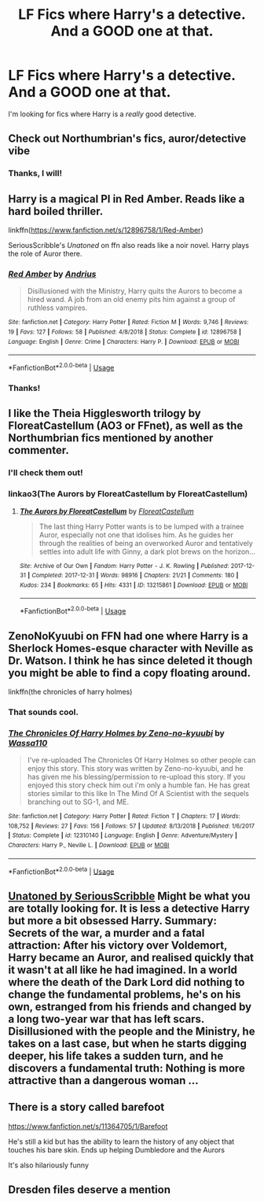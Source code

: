 #+TITLE: LF Fics where Harry's a detective. And a GOOD one at that.

* LF Fics where Harry's a detective. And a GOOD one at that.
:PROPERTIES:
:Author: frostking104
:Score: 27
:DateUnix: 1583086836.0
:DateShort: 2020-Mar-01
:FlairText: Request
:END:
I'm looking for fics where Harry is a /really/ good detective.


** Check out Northumbrian's fics, auror/detective vibe
:PROPERTIES:
:Author: mozstermomentssigh
:Score: 8
:DateUnix: 1583087140.0
:DateShort: 2020-Mar-01
:END:

*** Thanks, I will!
:PROPERTIES:
:Author: frostking104
:Score: 1
:DateUnix: 1583087494.0
:DateShort: 2020-Mar-01
:END:


** Harry is a magical PI in Red Amber. Reads like a hard boiled thriller.

linkffn([[https://www.fanfiction.net/s/12896758/1/Red-Amber]])

SeriousScribble's /Unatoned/ on ffn also reads like a noir novel. Harry plays the role of Auror there.
:PROPERTIES:
:Author: Efficient_Assistant
:Score: 7
:DateUnix: 1583098732.0
:DateShort: 2020-Mar-02
:END:

*** [[https://www.fanfiction.net/s/12896758/1/][*/Red Amber/*]] by [[https://www.fanfiction.net/u/829951/Andrius][/Andrius/]]

#+begin_quote
  Disillusioned with the Ministry, Harry quits the Aurors to become a hired wand. A job from an old enemy pits him against a group of ruthless vampires.
#+end_quote

^{/Site/:} ^{fanfiction.net} ^{*|*} ^{/Category/:} ^{Harry} ^{Potter} ^{*|*} ^{/Rated/:} ^{Fiction} ^{M} ^{*|*} ^{/Words/:} ^{9,746} ^{*|*} ^{/Reviews/:} ^{19} ^{*|*} ^{/Favs/:} ^{127} ^{*|*} ^{/Follows/:} ^{58} ^{*|*} ^{/Published/:} ^{4/8/2018} ^{*|*} ^{/Status/:} ^{Complete} ^{*|*} ^{/id/:} ^{12896758} ^{*|*} ^{/Language/:} ^{English} ^{*|*} ^{/Genre/:} ^{Crime} ^{*|*} ^{/Characters/:} ^{Harry} ^{P.} ^{*|*} ^{/Download/:} ^{[[http://www.ff2ebook.com/old/ffn-bot/index.php?id=12896758&source=ff&filetype=epub][EPUB]]} ^{or} ^{[[http://www.ff2ebook.com/old/ffn-bot/index.php?id=12896758&source=ff&filetype=mobi][MOBI]]}

--------------

*FanfictionBot*^{2.0.0-beta} | [[https://github.com/tusing/reddit-ffn-bot/wiki/Usage][Usage]]
:PROPERTIES:
:Author: FanfictionBot
:Score: 1
:DateUnix: 1583098763.0
:DateShort: 2020-Mar-02
:END:


*** Thanks!
:PROPERTIES:
:Author: frostking104
:Score: 1
:DateUnix: 1583100290.0
:DateShort: 2020-Mar-02
:END:


** I like the Theia Higglesworth trilogy by FloreatCastellum (AO3 or FFnet), as well as the Northumbrian fics mentioned by another commenter.
:PROPERTIES:
:Author: excelsioribus
:Score: 5
:DateUnix: 1583114460.0
:DateShort: 2020-Mar-02
:END:

*** I'll check them out!
:PROPERTIES:
:Author: frostking104
:Score: 1
:DateUnix: 1583114703.0
:DateShort: 2020-Mar-02
:END:


*** linkao3(The Aurors by FloreatCastellum by FloreatCastellum)
:PROPERTIES:
:Author: Sharedo
:Score: 1
:DateUnix: 1583182265.0
:DateShort: 2020-Mar-03
:END:

**** [[https://archiveofourown.org/works/13215861][*/The Aurors by FloreatCastellum/*]] by [[https://www.archiveofourown.org/users/FloreatCastellum/pseuds/FloreatCastellum][/FloreatCastellum/]]

#+begin_quote
  The last thing Harry Potter wants is to be lumped with a trainee Auror, especially not one that idolises him. As he guides her through the realities of being an overworked Auror and tentatively settles into adult life with Ginny, a dark plot brews on the horizon...
#+end_quote

^{/Site/:} ^{Archive} ^{of} ^{Our} ^{Own} ^{*|*} ^{/Fandom/:} ^{Harry} ^{Potter} ^{-} ^{J.} ^{K.} ^{Rowling} ^{*|*} ^{/Published/:} ^{2017-12-31} ^{*|*} ^{/Completed/:} ^{2017-12-31} ^{*|*} ^{/Words/:} ^{98916} ^{*|*} ^{/Chapters/:} ^{21/21} ^{*|*} ^{/Comments/:} ^{180} ^{*|*} ^{/Kudos/:} ^{234} ^{*|*} ^{/Bookmarks/:} ^{65} ^{*|*} ^{/Hits/:} ^{4331} ^{*|*} ^{/ID/:} ^{13215861} ^{*|*} ^{/Download/:} ^{[[https://archiveofourown.org/downloads/13215861/The%20Aurors%20by.epub?updated_at=1570077348][EPUB]]} ^{or} ^{[[https://archiveofourown.org/downloads/13215861/The%20Aurors%20by.mobi?updated_at=1570077348][MOBI]]}

--------------

*FanfictionBot*^{2.0.0-beta} | [[https://github.com/tusing/reddit-ffn-bot/wiki/Usage][Usage]]
:PROPERTIES:
:Author: FanfictionBot
:Score: 1
:DateUnix: 1583182280.0
:DateShort: 2020-Mar-03
:END:


** ZenoNoKyuubi on FFN had one where Harry is a Sherlock Homes-esque character with Neville as Dr. Watson. I think he has since deleted it though you might be able to find a copy floating around.

linkffn(the chronicles of harry holmes)
:PROPERTIES:
:Author: chbthrowaway1
:Score: 2
:DateUnix: 1583106898.0
:DateShort: 2020-Mar-02
:END:

*** That sounds cool.
:PROPERTIES:
:Author: frostking104
:Score: 2
:DateUnix: 1583111157.0
:DateShort: 2020-Mar-02
:END:


*** [[https://www.fanfiction.net/s/12310140/1/][*/The Chronicles Of Harry Holmes by Zeno-no-kyuubi/*]] by [[https://www.fanfiction.net/u/5982103/Wassa110][/Wassa110/]]

#+begin_quote
  I've re-uploaded The Chronicles Of Harry Holmes so other people can enjoy this story. This story was written by Zeno-no-kyuubi, and he has given me his blessing/permission to re-upload this story. If you enjoyed this story check him out i'm only a humble fan. He has great stories similar to this like In The Mind Of A Scientist with the sequels branching out to SG-1, and ME.
#+end_quote

^{/Site/:} ^{fanfiction.net} ^{*|*} ^{/Category/:} ^{Harry} ^{Potter} ^{*|*} ^{/Rated/:} ^{Fiction} ^{T} ^{*|*} ^{/Chapters/:} ^{17} ^{*|*} ^{/Words/:} ^{108,752} ^{*|*} ^{/Reviews/:} ^{27} ^{*|*} ^{/Favs/:} ^{156} ^{*|*} ^{/Follows/:} ^{57} ^{*|*} ^{/Updated/:} ^{8/13/2018} ^{*|*} ^{/Published/:} ^{1/6/2017} ^{*|*} ^{/Status/:} ^{Complete} ^{*|*} ^{/id/:} ^{12310140} ^{*|*} ^{/Language/:} ^{English} ^{*|*} ^{/Genre/:} ^{Adventure/Mystery} ^{*|*} ^{/Characters/:} ^{Harry} ^{P.,} ^{Neville} ^{L.} ^{*|*} ^{/Download/:} ^{[[http://www.ff2ebook.com/old/ffn-bot/index.php?id=12310140&source=ff&filetype=epub][EPUB]]} ^{or} ^{[[http://www.ff2ebook.com/old/ffn-bot/index.php?id=12310140&source=ff&filetype=mobi][MOBI]]}

--------------

*FanfictionBot*^{2.0.0-beta} | [[https://github.com/tusing/reddit-ffn-bot/wiki/Usage][Usage]]
:PROPERTIES:
:Author: FanfictionBot
:Score: 1
:DateUnix: 1583106918.0
:DateShort: 2020-Mar-02
:END:


** [[https://m.fanfiction.net/s/8262940/1/Unatoned][Unatoned by SeriousScribble]] Might be what you are totally looking for. It is less a detective Harry but more a bit obsessed Harry. Summary: Secrets of the war, a murder and a fatal attraction: After his victory over Voldemort, Harry became an Auror, and realised quickly that it wasn't at all like he had imagined. In a world where the death of the Dark Lord did nothing to change the fundamental problems, he's on his own, estranged from his friends and changed by a long two-year war that has left scars. Disillusioned with the people and the Ministry, he takes on a last case, but when he starts digging deeper, his life takes a sudden turn, and he discovers a fundamental truth: Nothing is more attractive than a dangerous woman ...
:PROPERTIES:
:Author: harshfighter
:Score: 2
:DateUnix: 1583147785.0
:DateShort: 2020-Mar-02
:END:


** There is a story called barefoot

[[https://www.fanfiction.net/s/11364705/1/Barefoot]]

He's still a kid but has the ability to learn the history of any object that touches his bare skin. Ends up helping Dumbledore and the Aurors

It's also hilariously funny
:PROPERTIES:
:Author: Ceramite117
:Score: 1
:DateUnix: 1583152009.0
:DateShort: 2020-Mar-02
:END:


** Dresden files deserve a mention
:PROPERTIES:
:Author: Sharedo
:Score: 1
:DateUnix: 1583104265.0
:DateShort: 2020-Mar-02
:END:
